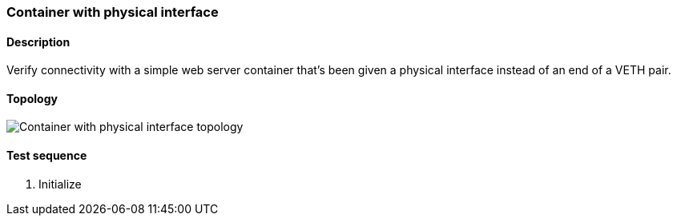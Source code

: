 === Container with physical interface
==== Description
Verify connectivity with a simple web server container that's been
given a physical interface instead of an end of a VETH pair.

==== Topology
ifdef::topdoc[]
image::/home/lazzer/Documents/addiva/infix/test/case/infix_containers/container_phys/topology.png[Container with physical interface topology]

endif::topdoc[]
ifndef::topdoc[]
ifdef::testgroup[]
image::lazzer/Documents/addiva/infix/test/case/infix_containers/container_phys/topology.png[Container with physical interface topology]

endif::testgroup[]
ifndef::testgroup[]
image::topology.png[Container with physical interface topology]

endif::testgroup[]
endif::topdoc[]
==== Test sequence
. Initialize


<<<

